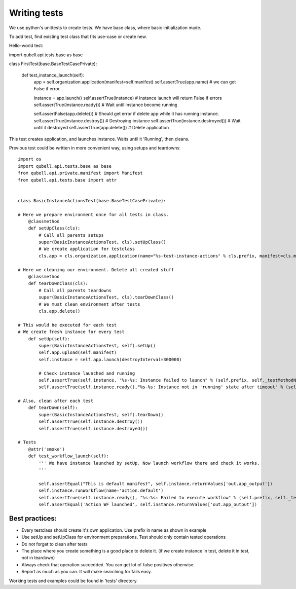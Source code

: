 Writing tests
=============

We use python's unittests to create tests.
We have base class, where basic initialization made.

To add test, find existing test class that fits use-case or create new.


Hello-world test::

import qubell.api.tests.base as base


class FirstTest(base.BaseTestCasePrivate):

    def test_instance_launch(self):
        app = self.organization.application(manifest=self.manifest)
        self.assertTrue(app.name)             # we can get False if error

        instance = app.launch()
        self.assertTrue(instance)             # Instance launch will return False if errors
        self.assertTrue(instance.ready())     # Wait until instance become running

        self.assertFalse(app.delete())        # Should get error if delete app while it has running instance.
        self.assertTrue(instance.destroy())   # Destroying instance
        self.assertTrue(instance.destroyed()) # Wait until it destroyed
        self.assertTrue(app.delete())         # Delete application


This test creates application, and launches instance. Waits until it 'Running', then cleans.


Previous test could be written in more convenient way, using setups and teardowns::

	import os
	import qubell.api.tests.base as base
	from qubell.api.private.manifest import Manifest
	from qubell.api.tests.base import attr


	class BasicInstanceActionsTest(base.BaseTestCasePrivate):

	# Here we prepare environment once for all tests in class.
	    @classmethod
	    def setUpClass(cls):
	        # Call all parents setups
	        super(BasicInstanceActionsTest, cls).setUpClass()
	        # We create application for testclass
	        cls.app = cls.organization.application(name="%s-test-instance-actions" % cls.prefix, manifest=cls.manifest)

	# Here we cleaning our environment. Delete all created stuff
	    @classmethod
	    def tearDownClass(cls):
	        # Call all parents teardowns
	        super(BasicInstanceActionsTest, cls).tearDownClass()
	        # We must clean environment after tests
	        cls.app.delete()

	# This would be executed for each test
	# We create fresh instance for every test
	    def setUp(self):
	        super(BasicInstanceActionsTest, self).setUp()
	        self.app.upload(self.manifest)
	        self.instance = self.app.launch(destroyInterval=300000)

	        # Check instance launched and running
	        self.assertTrue(self.instance, "%s-%s: Instance failed to launch" % (self.prefix, self._testMethodName))
	        self.assertTrue(self.instance.ready(),"%s-%s: Instance not in 'running' state after timeout" % (self.prefix, self._testMethodName))

	# Also, clean after each test
	    def tearDown(self):
	        super(BasicInstanceActionsTest, self).tearDown()
	        self.assertTrue(self.instance.destroy())
	        self.assertTrue(self.instance.destroyed())

	# Tests
	    @attr('smoke')
	    def test_workflow_launch(self):
	        ''' We have instance launched by setUp. Now launch workflow there and check it works.
	        '''

	        self.assertEqual("This is default manifest", self.instance.returnValues['out.app_output'])
	        self.instance.runWorkflow(name='action.default')
	        self.assertTrue(self.instance.ready(), "%s-%s: Failed to execute workflow" % (self.prefix, self._testMethodName))
	        self.assertEqual('Action WF launched', self.instance.returnValues['out.app_output'])

Best practices:
_______________

- Every testclass should create it's own application. Use prefix in name as shown in example
- Use setUp and setUpClass for environment preparations. Test should only contain tested operations
- Do not forget to clean after tests
- The place where you create something is a good place to delete it. (if we create instance in test, delete it in test, not in teardown)
- Always check that operation succedded. You can get lot of false positives otherwise.
- Report as much as you can. It will make searching for fails easy.

Working tests and examples could be found in 'tests' directory.

